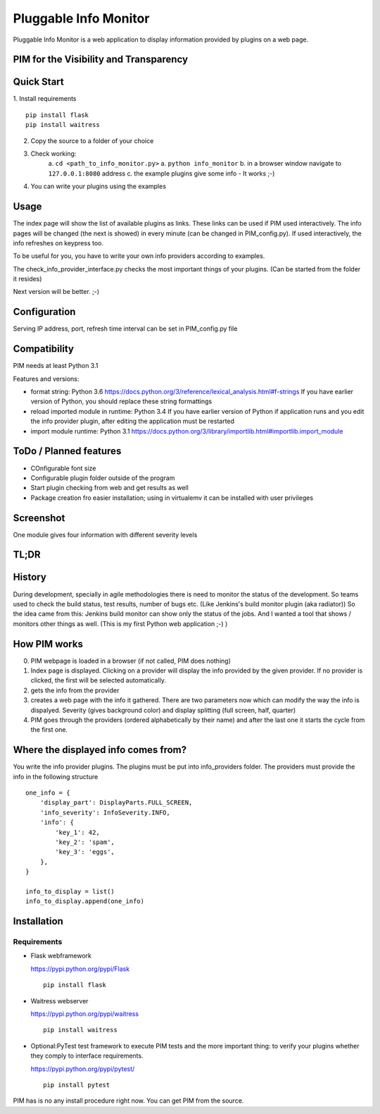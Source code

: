 Pluggable Info Monitor
======================

Pluggable Info Monitor is a web application to display information provided by plugins on a web page.

PIM for the Visibility and Transparency
---------------------------------------

Quick Start
-----------
1. Install requirements
::

    pip install flask
    pip install waitress

2. Copy the source to a folder of your choice
3. Check working:
    a. ``cd <path_to_info_monitor.py>``
    a. ``python info_monitor``
    b. in a browser window navigate to ``127.0.0.1:8080`` address 
    c. the example plugins give some info - It works ;-)
4. You can write your plugins using the examples

Usage
-----
The index page will show the list of available plugins as links. These links can be used if PIM used interactively. 
The info pages will be changed (the next is showed) in every minute (can be changed in PIM_config.py).
If used interactively, the info refreshes on keypress too.

To be useful for you, you have to write your own info providers according to examples.

The check_info_provider_interface.py checks the most important things of your plugins. 
(Can be started from the folder it resides)

Next version will be better. ;-)

Configuration
-------------
Serving IP address, port, refresh time interval can be set in PIM_config.py file


Compatibility
-------------
PIM needs at least Python 3.1

Features and versions:

- format string: Python 3.6 https://docs.python.org/3/reference/lexical_analysis.html#f-strings If you have earlier version of Python, you should replace these string formattings
- reload imported module in runtime: Python 3.4 If you have earlier version of Python if application runs and you edit the info provider plugin, after editing the application must be restarted
- import module runtime: Python 3.1 https://docs.python.org/3/library/importlib.html#importlib.import_module


ToDo / Planned features
-----------------------
- COnfigurable font size
- Configurable plugin folder outside of the program
- Start plugin checking from web and get results as well
- Package creation fro easier installation; using in virtualemv it can be installed with user privileges


Screenshot
----------
.. image:: Screenshot.jpg

One module gives four information with different severity levels


TL;DR
-----

History
-------
During development, specially in agile methodologies there is need to monitor the status of the development. So teams used to check the build status, test results, number of bugs etc. (Like Jenkins's build monitor plugin (aka radiator))
So the idea came from this: Jenkins build monitor can show only the status of the jobs. And I wanted a tool that shows / monitors other things as well. (This is my first Python web application ;-) )

How PIM works
-------------
0. PIM webpage is loaded in a browser (if not called, PIM does nothing)
1. Index page is displayed. Clicking on a provider will display the info provided by the given provider. If no provider is clicked, the first will be selected automatically.
2. gets the info from the provider
3. creates a web page with the info it gathered. There are two parameters now which can modify the way the info is dispalyed. Severity (gives background color) and display splitting (full screen, half, quarter)
4. PIM goes through the providers (ordered alphabetically by their name) and after the last one it starts the cycle from the first one.

Where the displayed info comes from?
------------------------------------
You write the info provider plugins. The plugins must be put into info_providers folder. The providers must provide the info in the following structure

::

    one_info = {
        'display_part': DisplayParts.FULL_SCREEN,
        'info_severity': InfoSeverity.INFO,
        'info': {
            'key_1': 42,
            'key_2': 'spam',
            'key_3': 'eggs',
        },
    }

    info_to_display = list()
    info_to_display.append(one_info)


Installation
------------

Requirements
^^^^^^^^^^^^

- Flask webframework

  https://pypi.python.org/pypi/Flask
  ::

    pip install flask

- Waitress webserver

  https://pypi.python.org/pypi/waitress
  ::

    pip install waitress

- Optional:PyTest test framework to execute PIM tests and the more important thing: to verify your plugins whether they comply to interface requirements.

  https://pypi.python.org/pypi/pytest/
  ::

    pip install pytest

PIM has is no any install procedure right now. You can get PIM from the source.

